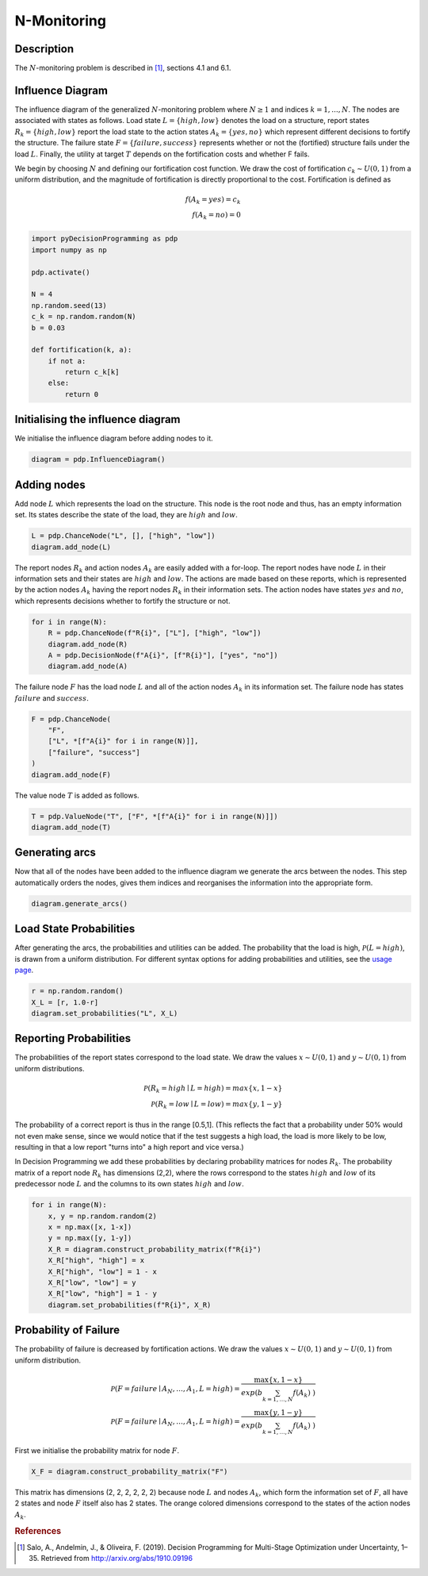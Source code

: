 N-Monitoring
============

Description
...........

The :math:`N`-monitoring problem is described in  [#Salo]_,
sections 4.1 and 6.1.

Influence Diagram
.................

.. image:: figures/n-month-pig-breeding.svg
  :alt: The influence diagram of the N-monitoring problem described be

The influence diagram of the generalized
:math:`N`-monitoring problem where :math:`N\ge 1` and
indices :math:`k=1,...,N`. The nodes are associated with
states as follows. Load state :math:`L=\{high, low\}`
denotes the load on a structure, report states
:math:`R_k=\{high, low\}` report the load state to the
action states :math:`A_k=\{yes, no\}` which represent
different decisions to fortify the structure. The failure
state :math:`F=\{failure, success\}` represents whether or
not the (fortified) structure fails under the load
:math:`L`. Finally, the utility at target :math:`T` depends
on the fortification costs and whether F fails.

We begin by choosing :math:`N` and defining our
fortification cost function. We draw the cost of
fortification :math:`c_k∼U(0,1)` from a uniform
distribution, and the magnitude of fortification is
directly proportional to the cost. Fortification is defined
as

.. math::

   f(A_k = yes) = c_k\\
   f(A_k = no) = 0

.. code-block:: Python

  import pyDecisionProgramming as pdp
  import numpy as np

  pdp.activate()

  N = 4
  np.random.seed(13)
  c_k = np.random.random(N)
  b = 0.03

  def fortification(k, a):
      if not a:
          return c_k[k]
      else:
          return 0


Initialising the influence diagram
..................................

We initialise the influence diagram before adding nodes to
it.

.. code-block:: Python

  diagram = pdp.InfluenceDiagram()


Adding nodes
............

Add node :math:`L` which represents the load on the
structure. This node is the root node and thus, has an
empty information set. Its states describe the state of the
load, they are :math:`high` and :math:`low`.

.. code-block:: Python

  L = pdp.ChanceNode("L", [], ["high", "low"])
  diagram.add_node(L)

The report nodes :math:`R_k` and action nodes :math:`A_k`
are easily added with a for-loop. The report nodes have
node :math:`L` in their information sets and their states
are :math:`high` and :math:`low`. The actions are made
based on these reports, which is represented by the action
nodes :math:`A_k` having the report nodes :math:`R_k` in
their information sets. The action nodes have states
:math:`yes` and :math:`no`, which represents decisions
whether to fortify the structure or not.

.. code-block:: Python

  for i in range(N):
      R = pdp.ChanceNode(f"R{i}", ["L"], ["high", "low"])
      diagram.add_node(R)
      A = pdp.DecisionNode(f"A{i}", [f"R{i}"], ["yes", "no"])
      diagram.add_node(A)

The failure node :math:`F` has the load node :math:`L` and
all of the action nodes :math:`A_k`
in its information set. The failure node has states
:math:`failure` and :math:`success`.

.. code-block:: Python

  F = pdp.ChanceNode(
      "F",
      ["L", *[f"A{i}" for i in range(N)]],
      ["failure", "success"]
  )
  diagram.add_node(F)

The value node :math:`T` is added as follows.

.. code-block:: Python

  T = pdp.ValueNode("T", ["F", *[f"A{i}" for i in range(N)]])
  diagram.add_node(T)


Generating arcs
...............

Now that all of the nodes have been added to the influence
diagram we generate the arcs between the nodes. This step
automatically orders the nodes, gives them indices and
reorganises the information into the appropriate form.

.. code-block:: Python

  diagram.generate_arcs()


Load State Probabilities
........................

After generating the arcs, the probabilities and utilities
can be added. The probability that the load is high,
:math:`\mathcal P(L=high)`, is drawn from a uniform
distribution. For different syntax options for adding
probabilities and utilities, see the
`usage page <usage.html>`_.

.. code-block:: Python

   r = np.random.random()
   X_L = [r, 1.0-r]
   diagram.set_probabilities("L", X_L)


Reporting Probabilities
.......................

The probabilities of the report states correspond to the
load state. We draw the values :math:`x∼U(0,1)` and
:math:`y∼U(0,1)` from uniform distributions.

.. math::

   \mathcal P(R_k=high \mid L=high) = max\{x, 1-x\}\\
   \mathcal P(R_k=low \mid L=low) = max\{y, 1-y\}

The probability of a correct report is thus in the range
[0.5,1]. (This reflects the fact that a probability under
50% would not even make sense, since we would notice that
if the test suggests a high load, the load is more likely
to be low, resulting in that a low report "turns into" a
high report and vice versa.)

In Decision Programming we add these probabilities by
declaring probability matrices for nodes :math:`R_k`.
The probability matrix of a report node :math:`R_k` has
dimensions (2,2), where the rows correspond to the states
:math:`high` and :math:`low` of its predecessor node
:math:`L` and the columns to its own states :math:`high`
and :math:`low`.

.. code-block:: Python

   for i in range(N):
       x, y = np.random.random(2)
       x = np.max([x, 1-x])
       y = np.max([y, 1-y])
       X_R = diagram.construct_probability_matrix(f"R{i}")
       X_R["high", "high"] = x
       X_R["high", "low"] = 1 - x
       X_R["low", "low"] = y
       X_R["low", "high"] = 1 - y
       diagram.set_probabilities(f"R{i}", X_R)


Probability of Failure
......................

The probability of failure is decreased by fortification
actions. We draw the values :math:`x∼U(0,1)` and
:math:`y∼U(0,1)` from uniform distribution.

.. math::

   \mathcal P(F=failure \mid A_N,\dots,A_1,L=high) = \frac{\max\{x,1-x\}}{exp\left( b\sum_{k=1,\dots,N}f(A_k) \right)}\\
   \mathcal P(F=failure \mid A_N,\dots,A_1,L=high) = \frac{\max\{y,1-y\}}{exp\left( b\sum_{k=1,\dots,N}f(A_k) \right)}

First we initialise the probability matrix for node
:math:`F`.

.. code-block:: Python

   X_F = diagram.construct_probability_matrix("F")


.. role:: orangetext

This matrix has dimensions (2, :orangetext:`2, 2, 2, 2`, 2)
because node :math:`L` and nodes :math:`A_k`, which form
the information set of :math:`F`, all have 2 states and
node :math:`F` itself also has 2 states. The orange
colored dimensions correspond to the states of the action
nodes :math:`A_k`.




.. rubric:: References

.. [#Salo] Salo, A., Andelmin, J., & Oliveira, F. (2019). Decision Programming for Multi-Stage Optimization under Uncertainty, 1–35. Retrieved from http://arxiv.org/abs/1910.09196
